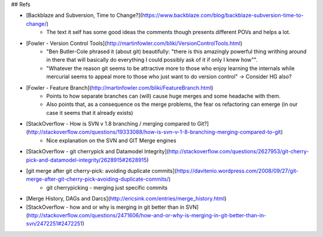 ## Refs

* [Backblaze and Subversion, Time to Change?](https://www.backblaze.com/blog/backblaze-subversion-time-to-change/)
    - The text it self has some good ideas the comments though presents different POVs and helps a lot.
    
* [Fowler - Version Control Tools](http://martinfowler.com/bliki/VersionControlTools.html)
    - "Ben Butler-Cole phrased it (about git) beautifully: "there is this amazingly powerful thing writhing around in there that will basically do everything I could possibly ask of it if only I knew how"".
    - "Whatever the reason git seems to be attractive more to those who enjoy learning the internals while mercurial seems to appeal more to those who just want to do version control" -> Consider HG  also?

* [Fowler - Feature Branch](http://martinfowler.com/bliki/FeatureBranch.html)
    - Points to how separate branches can (will) cause huge merges and some headache with them.
    - Also points that, as a consequence os the merge problems, the fear os refactoring can emerge (in our case it seems that it already exists)
    
* [StackOverflow - How is SVN v 1.8 branching / merging compared to Git?](http://stackoverflow.com/questions/19333088/how-is-svn-v-1-8-branching-merging-compared-to-git)    
    - Nice explanation on the SVN and GIT Merge engines
    
* [StackOverflow - git cherrypick and Datamodel Integrity](http://stackoverflow.com/questions/2627953/git-cherry-pick-and-datamodel-integrity/2628915#2628915)

* [git merge after git cherry-pick: avoiding duplicate commits](https://davitenio.wordpress.com/2008/09/27/git-merge-after-git-cherry-pick-avoiding-duplicate-commits/)
    - git cherrypicking - merging just specific commits

* [Merge History, DAGs and Darcs](http://ericsink.com/entries/merge_history.html)

* [StackOverflow - how and or why is merging in git better than in SVN](http://stackoverflow.com/questions/2471606/how-and-or-why-is-merging-in-git-better-than-in-svn/2472251#2472251)
